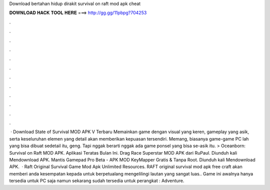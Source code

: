 Download bertahan hidup dirakit survival on raft mod apk cheat

𝐃𝐎𝐖𝐍𝐋𝐎𝐀𝐃 𝐇𝐀𝐂𝐊 𝐓𝐎𝐎𝐋 𝐇𝐄𝐑𝐄 ===> http://gg.gg/11pbpg?704253

.

.

.

.

.

.

.

.

.

.

.

.

 · Download State of Survival MOD APK V Terbaru Memainkan game dengan visual yang keren, gameplay yang asik, serta keseluruhan elemen yang detail akan memberikan kepuasan tersendiri. Memang, biasanya game-game PC lah yang bisa dibuat sedetail itu, geng. Tapi nggak berarti nggak ada game ponsel yang bisa se-asik itu. > Oceanborn: Survival on Raft MOD APK. Aplikasi Teratas Bulan Ini. Drag Race Superstar MOD APK dari RuPaul. Diunduh kali Mendownload APK. Mantis Gamepad Pro Beta - APK MOD KeyMapper Gratis & Tanpa Root. Diunduh kali Mendownload APK.  · Raft Original Survival Game Mod Apk Unlimited Resources. RAFT original survival mod apk free craft akan memberi anda kesempatan kepada untuk berpetualang mengelilingi lautan yang sangat luas.. Game ini awalnya hanya tersedia untuk PC saja namun sekarang sudah tersedia untuk perangkat : Adventure.